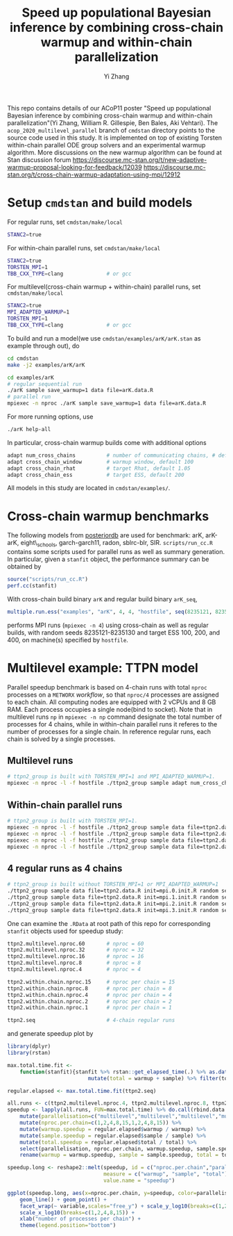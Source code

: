 #+TITLE: Speed up populational Bayesian inference by combining cross-chain warmup and within-chain parallelization
#+AUTHOR: Yi Zhang
#+email: yiz@metrumrg.com

This repo contains details of our ACoP11 poster "Speed up populational
Bayesian inference by combining cross-chain warmup and within-chain
parallelization"(Yi Zhang, William R. Gillespie, Ben Bales, Aki
Vehtari). The =acop_2020_multilevel_parallel= branch of =cmdstan= directory
points to the source code used in this study. It is implemented on top
of existing Torsten within-chain parallel ODE group solvers and an
experimental warmup algorithm. More discussions on the new warmup
algorithm can be found at Stan discussion forum
https://discourse.mc-stan.org/t/new-adaptive-warmup-proposal-looking-for-feedback/12039
https://discourse.mc-stan.org/t/cross-chain-warmup-adaptation-using-mpi/12912

* Setup =cmdstan= and build models
For regular runs, set =cmdstan/make/local=
#+BEGIN_SRC sh
  STANC2=true
#+END_SRC
For within-chain parallel runs, set =cmdstan/make/local=
#+BEGIN_SRC sh
  STANC2=true
  TORSTEN_MPI=1
  TBB_CXX_TYPE=clang              # or gcc
#+END_SRC
For multilevel(cross-chain warmup + within-chain) parallel runs, set =cmdstan/make/local=
#+BEGIN_SRC sh
  STANC2=true
  MPI_ADAPTED_WARMUP=1
  TORSTEN_MPI=1
  TBB_CXX_TYPE=clang              # or gcc
#+END_SRC
To build and run a model(we use =cmdstan/examples/arK/arK.stan= as example through out), do
#+BEGIN_SRC sh
  cd cmdstan
  make -j2 examples/arK/arK

  cd examples/arK
  # regular sequential run
  ./arK sample save_warmup=1 data file=arK.data.R
  # parallel run
  mpiexec -n nproc ./arK sample save_warmup=1 data file=arK.data.R
#+END_SRC
For more running options, use
#+BEGIN_SRC sh
  ./arK help-all
#+END_SRC
In particular, cross-chain warmup builds come with additional options
#+BEGIN_SRC sh
  adapt num_cross_chains          # number of communicating chains, # default 4
  adapt cross_chain_window        # warmup window, default 100
  adapt cross_chain_rhat          # target Rhat, default 1.05
  adapt cross_chain_ess           # target ESS, default 200
#+END_SRC
All models in this study are located in =cmdstan/examples/=.
* Cross-chain warmup benchmarks
The following models from [[https://github.com/MansMeg/posteriordb][posteriordb]] are used for benchmark: arK, arK-arK, eight\_schools, garch-garch11,
radon, sblrc-blr, SIR. =scripts/run_cc.R= contains some scripts used
for parallel runs as well as summary generation. In particular, given
a =stanfit= object, the performance summary can be obtained by
#+BEGIN_SRC r
  source("scripts/run_cc.R")
  perf.cc(stanfit)
#+END_SRC
With cross-chain build binary =arK= and regular build binary
  =arK_seq=, 
#+BEGIN_SRC r
  multiple.run.ess("examples", "arK", 4, 4, "hostfile", seq(8235121, 8235130), c(100,200,400))
#+END_SRC
performs MPI runs (=mpiexec -n 4=) using cross-chain as well as regular
builds, with random seeds 8235121-8235130 and target ESS 100, 200, and 400, on machine(s)
specified by =hostfile=.
* Multilevel example: TTPN model
Parallel speedup benchmark is based on 4-chain runs with total =nproc=
processes on a =METWORX= /workflow/, so that =nproc/4= processes are
assigned to each chain. All computing nodes are equipped
with 2 vCPUs and 8 GB RAM. Each process occupies a single node(bind to
socket). Note that in multilevel runs =np= in =mpiexec -n np= command
designate the total number of processes for 4 chains, while in
within-chain parallel runs it referes to the number of processes for a
single chain. In reference regular runs, each chain is solved by a
single processes.
** Multilevel runs
#+BEGIN_SRC bash
  # ttpn2_group is built with TORSTEN_MPI=1 and MPI_ADAPTED_WARMUP=1.
  mpiexec -n nproc -l -f hostfile ./ttpn2_group sample adapt num_cross_chains=4 cross_chain_ess=400 data file=ttpn2.data.R init=init.R random seed=8325121
#+END_SRC
** Within-chain parallel runs
#+BEGIN_SRC bash
  # ttpn2_group is built with TORSTEN_MPI=1.
  mpiexec -n nproc -l -f hostfile ./ttpn2_group sample data file=ttpn2.data.R init=mpi.0.init.R random seed=8325121 id=0 output file=output.1.csv
  mpiexec -n nproc -l -f hostfile ./ttpn2_group sample data file=ttpn2.data.R init=mpi.1.init.R random seed=8325121 id=1 output file=output.2.csv
  mpiexec -n nproc -l -f hostfile ./ttpn2_group sample data file=ttpn2.data.R init=mpi.2.init.R random seed=8325121 id=2 output file=output.3.csv
  mpiexec -n nproc -l -f hostfile ./ttpn2_group sample data file=ttpn2.data.R init=mpi.3.init.R random seed=8325121 id=3 output file=output.4.csv
#+END_SRC
** 4 regular runs as 4 chains
#+BEGIN_SRC bash
  # ttpn2_group is built without TORSTEN_MPI=1 or MPI_ADAPTED_WARMUP=1
  ./ttpn2_group sample data file=ttpn2.data.R init=mpi.0.init.R random seed=8325121 id=0 output file=output.1.csv
  ./ttpn2_group sample data file=ttpn2.data.R init=mpi.1.init.R random seed=8325121 id=1 output file=output.2.csv
  ./ttpn2_group sample data file=ttpn2.data.R init=mpi.2.init.R random seed=8325121 id=2 output file=output.3.csv
  ./ttpn2_group sample data file=ttpn2.data.R init=mpi.3.init.R random seed=8325121 id=3 output file=output.4.csv
#+END_SRC
One can examine the =.RData= at root path of this repo for corresponding =stanfit= objects used for speedup study:
#+BEGIN_SRC bash
  ttpn2.multilevel.nproc.60       # nproc = 60
  ttpn2.multilevel.nproc.32       # nproc = 32
  ttpn2.multilevel.nproc.16       # nproc = 16
  ttpn2.multilevel.nproc.8        # nproc = 8
  ttpn2.multilevel.nproc.4        # nproc = 4

  ttpn2.within.chain.nproc.15     # nproc per chain = 15
  ttpn2.within.chain.nproc.8      # nproc per chain = 8
  ttpn2.within.chain.nproc.4      # nproc per chain = 4
  ttpn2.within.chain.nproc.2      # nproc per chain = 2
  ttpn2.within.chain.nproc.1      # nproc per chain = 1

  ttpn2.seq                       # 4-chain regular runs
#+END_SRC
and generate speedup plot by
#+BEGIN_SRC r
  library(dplyr)
  library(rstan)

  max.total.time.fit <-
      function(stanfit){stanfit %>% rstan::get_elapsed_time(.) %>% as.data.frame() %>% 
                            mutate(total = warmup + sample) %>% filter(total == max(total))}

  regular.elapsed <- max.total.time.fit(ttpn2.seq)

  all.runs <- c(ttpn2.multilevel.nproc.4, ttpn2.multilevel.nproc.8, ttpn2.multilevel.nproc.16, ttpn2.multilevel.nproc.32, ttpn2.multilevel.nproc.60, ttpn2.within.chain.nproc.1, ttpn2.within.chain.nproc.2, ttpn2.within.chain.nproc.4, ttpn2.within.chain.nproc.8, ttpn2.within.chain.nproc.15)
  speedup <- lapply(all.runs, FUN=max.total.time) %>% do.call(rbind.data.frame, .) %>% 
      mutate(parallelisation=c("multilevel","multilevel","multilevel","multilevel","multilevel","within-chain","within-chain","within-chain","within-chain","within-chain")) %>% 
      mutate(nproc.per.chain=c(1,2,4,8,15,1,2,4,8,15)) %>%
      mutate(warmup.speedup = regular.elapsed$warmup / warmup) %>%
      mutate(sample.speedup = regular.elapsed$sample / sample) %>%
      mutate(total.speedup = regular.elapsed$total / total) %>%
      select(parallelisation, nproc.per.chain, warmup.speedup, sample.speedup, total.speedup) %>%
      rename(warmup = warmup.speedup, sample = sample.speedup, total = total.speedup)

  speedup.long <- reshape2::melt(speedup, id = c("nproc.per.chain","parallelisation"),
                                 measure = c("warmup", "sample", "total"),
                                 value.name = "speedup")

  ggplot(speedup.long, aes(x=nproc.per.chain, y=speedup, color=parallelisation)) +
      geom_line() + geom_point() +
      facet_wrap(~ variable,scales="free_y") + scale_y_log10(breaks=c(1,2,4,8)) +
      scale_x_log10(breaks=c(1,2,4,8,15)) +
      xlab("number of processes per chain") +
      theme(legend.position="bottom")
#+END_SRC
